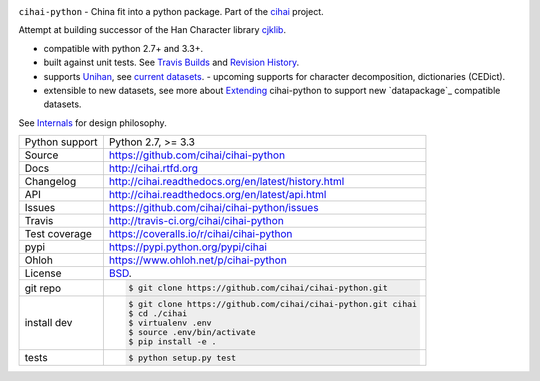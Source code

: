 .. image:: https://travis-ci.org/cihai/cihai-python.png?branch=master
    :target: https://travis-ci.org/cihai/cihai-python

.. image:: https://badge.fury.io/py/cihai.png
    :target: http://badge.fury.io/py/cihai

.. image:: https://coveralls.io/repos/cihai/cihai-python/badge.png?branch=master
    :target: https://coveralls.io/r/cihai/cihai-python?branch=master

``cihai-python`` - China fit into a python package. Part of the `cihai`_
project.

.. _cihai: https://github.com/cihai/
.. _cihai-handbook: https://github.com/cihai/cihai-handbook
.. _cihai team: https://github.com/cihai?tab=members
.. _cihai-python: https://github.com/cihai/cihai-python
.. _cihaidata-unihan on github: https://github.com/cihai/cihaidata-unihan

Attempt at building successor of the Han Character library `cjklib`_.

- compatible with python 2.7+ and 3.3+.
- built against unit tests. See `Travis Builds`_ and `Revision History`_.
- supports `Unihan`_, see `current datasets`_.  - upcoming supports for
  character decomposition, dictionaries (CEDict).
- extensible to new datasets, see more about `Extending`_ cihai-python to
  support new `datapackage`_ compatible datasets.

See `Internals`_ for design philosophy.

.. _Travis Builds: https://travis-ci.org/cihai/cihai-python/builds
.. _Revision History: https://github.com/cihai/cihai-python/commits/master
.. _cjklib: http://cjklib.org/0.3/
.. _current datasets: http://cihai.readthedocs.org/en/latest/api.html#datasets
.. _Extending: http://cihai.readthedocs.org/en/latest/extending.html
.. _permissively licensing your dataset: http://cihai.readthedocs.org/en/latest/information_liberation.html
.. _Internals: http://cihai.readthedocs.org/en/latest/internals.html

==============  ==========================================================
Python support  Python 2.7, >= 3.3
Source          https://github.com/cihai/cihai-python
Docs            http://cihai.rtfd.org
Changelog       http://cihai.readthedocs.org/en/latest/history.html
API             http://cihai.readthedocs.org/en/latest/api.html
Issues          https://github.com/cihai/cihai-python/issues
Travis          http://travis-ci.org/cihai/cihai-python
Test coverage   https://coveralls.io/r/cihai/cihai-python
pypi            https://pypi.python.org/pypi/cihai
Ohloh           https://www.ohloh.net/p/cihai-python
License         `BSD`_.
git repo        .. code-block:: bash

                    $ git clone https://github.com/cihai/cihai-python.git
install dev     .. code-block:: bash

                    $ git clone https://github.com/cihai/cihai-python.git cihai
                    $ cd ./cihai
                    $ virtualenv .env
                    $ source .env/bin/activate
                    $ pip install -e .
tests           .. code-block:: bash

                    $ python setup.py test
==============  ==========================================================

.. _BSD: http://opensource.org/licenses/BSD-3-Clause
.. _Documentation: http://cihai-python.readthedocs.org/en/latest/
.. _API: http://cihai-python.readthedocs.org/en/latest/api.html
.. _Unihan: http://www.unicode.org/charts/unihan.html
.. _datapackages: http://dataprotocols.org/data-packages/
.. _datapackage.json format: https://github.com/datasets/gdp/blob/master/datapackage.json
.. _json table schema: http://dataprotocols.org/json-table-schema/
.. _simple data format: http://data.okfn.org/standards/simple-data-format
.. _cihai dataset API: http://cihai.readthedocs.org/en/latest/extending.html
.. _PEP 301\: python package format: http://www.python.org/dev/peps/pep-0301/

